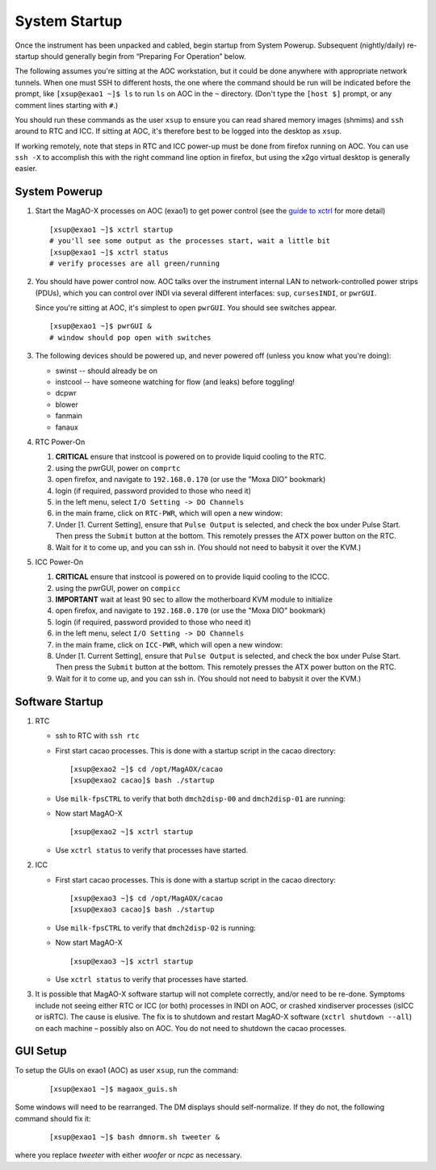 System Startup
===============

Once the instrument has been unpacked and cabled, begin startup from
System Powerup. Subsequent (nightly/daily) re-startup should generally
begin from “Preparing For Operation” below.

The following assumes you're sitting at the AOC workstation, but it
could be done anywhere with appropriate network tunnels. When one must
SSH to different hosts, the one where the command should be run will be
indicated before the prompt, like ``[xsup@exao1 ~]$ ls`` to run ``ls``
on AOC in the ``~`` directory. (Don't type the ``[host $]`` prompt, or
any comment lines starting with ``#``.)

You should run these commands as the user ``xsup`` to ensure you can
read shared memory images (shmims) and ``ssh`` around to RTC and ICC. If
sitting at AOC, it's therefore best to be logged into the desktop as
``xsup``.

If working remotely, note that steps in RTC and ICC power-up must be
done from firefox running on AOC. You can use ``ssh -X`` to accomplish
this with the right command line option in firefox, but using the x2go
virtual desktop is generally easier.

System Powerup
--------------

1. Start the MagAO-X processes on AOC (exao1) to get power control (see
   the `guide to xctrl <./software/utils/xctrl>`__ for more detail)

   ::

      [xsup@exao1 ~]$ xctrl startup
      # you'll see some output as the processes start, wait a little bit
      [xsup@exao1 ~]$ xctrl status
      # verify processes are all green/running

2. You should have power control now. AOC talks over the instrument
   internal LAN to network-controlled power strips (PDUs), which you can
   control over INDI via several different interfaces: ``sup``,
   ``cursesINDI``, or ``pwrGUI``.

   Since you're sitting at AOC, it's simplest to open ``pwrGUI``. You
   should see switches appear.

   ::

      [xsup@exao1 ~]$ pwrGUI &
      # window should pop open with switches

3. The following devices should be powered up, and never powered off
   (unless you know what you're doing):

   -  swinst -- should already be on
   -  instcool -- have someone watching for flow (and leaks) before toggling!
   -  dcpwr
   -  blower
   -  fanmain
   -  fanaux

4. RTC Power-On

   #.  **CRITICAL** ensure that instcool is powered on to provide
       liquid cooling to the RTC.
   #.  using the pwrGUI, power on ``comprtc``
   #.  open firefox, and navigate to ``192.168.0.170`` (or use the "Moxa DIO" bookmark)
   #.  login (if required, password provided to those who need it)
   #.  in the left menu, select ``I/O Setting -> DO Channels`` |image1|
   #.  in the main frame, click on ``RTC-PWR``, which will open a new
       window: |image2|
   #.  Under [1. Current Setting], ensure that ``Pulse Output`` is
       selected, and check the box under Pulse Start. Then press the
       ``Submit`` button at the bottom. This remotely presses the ATX
       power button on the RTC.
   #.  Wait for it to come up, and you can ssh in. (You should not need to babysit it over the KVM.)

5. ICC Power-On

   #.  **CRITICAL** ensure that instcool is powered on to provide
       liquid cooling to the ICCC.
   #.  using the pwrGUI, power on ``compicc``
   #.  **IMPORTANT** wait at least 90 sec to allow the motherboard KVM module to
       initialize
   #.  open firefox, and navigate to ``192.168.0.170`` (or use the "Moxa DIO" bookmark)
   #.  login (if required, password provided to those who need it)
   #.  in the left menu, select ``I/O Setting -> DO Channels`` |image1|
   #.  in the main frame, click on ``ICC-PWR``, which will open a new
       window: |image2|
   #.  Under [1. Current Setting], ensure that ``Pulse Output`` is
       selected, and check the box under Pulse Start. Then press the
       ``Submit`` button at the bottom. This remotely presses the ATX
       power button on the RTC.
   #.  Wait for it to come up, and you can ssh in. (You should not need to babysit it over the KVM.)

Software Startup
----------------

1. RTC

   -  ssh to RTC with ``ssh rtc``

   -  First start cacao processes. This is done with a startup script in the cacao directory:

      ::

         [xsup@exao2 ~]$ cd /opt/MagAOX/cacao
         [xsup@exao2 cacao]$ bash ./startup

   -  Use ``milk-fpsCTRL`` to verify that both ``dmch2disp-00`` and ``dmch2disp-01`` are running:

   -  Now start MagAO-X

      ::

         [xsup@exao2 ~]$ xctrl startup

   -  Use ``xctrl status`` to verify that processes have started.

2. ICC

   -  First start cacao processes. This is done with a startup script in the cacao directory:

      ::

         [xsup@exao3 ~]$ cd /opt/MagAOX/cacao
         [xsup@exao3 cacao]$ bash ./startup

   -  Use ``milk-fpsCTRL`` to verify that ``dmch2disp-02`` is running:

   -  Now start MagAO-X

      ::

         [xsup@exao3 ~]$ xctrl startup

   -  Use ``xctrl status`` to verify that processes have started.

3. It is possible that MagAO-X software startup will not complete
   correctly, and/or need to be re-done. Symptoms include not seeing
   either RTC or ICC (or both) processes in INDI on AOC, or crashed
   xindiserver processes (isICC or isRTC). The cause is elusive. The fix
   is to shutdown and restart MagAO-X software (``xctrl shutdown --all``) on
   each machine – possibly also on AOC. You do not need to shutdown the
   cacao processes.

GUI Setup
---------

To setup the GUIs on exao1 (AOC) as user ``xsup``, run the command:

   ::

      [xsup@exao1 ~]$ magaox_guis.sh

Some windows will need to be rearranged.  The DM displays should self-normalize.  If they do not, the following command should fix it:

   ::

      [xsup@exao1 ~]$ bash dmnorm.sh tweeter &

where you replace `tweeter` with either `woofer` or `ncpc` as necessary.


.. |image1| image:: figures/moxa_dio_do.png
.. |image2| image:: figures/moxa_dialog.png
